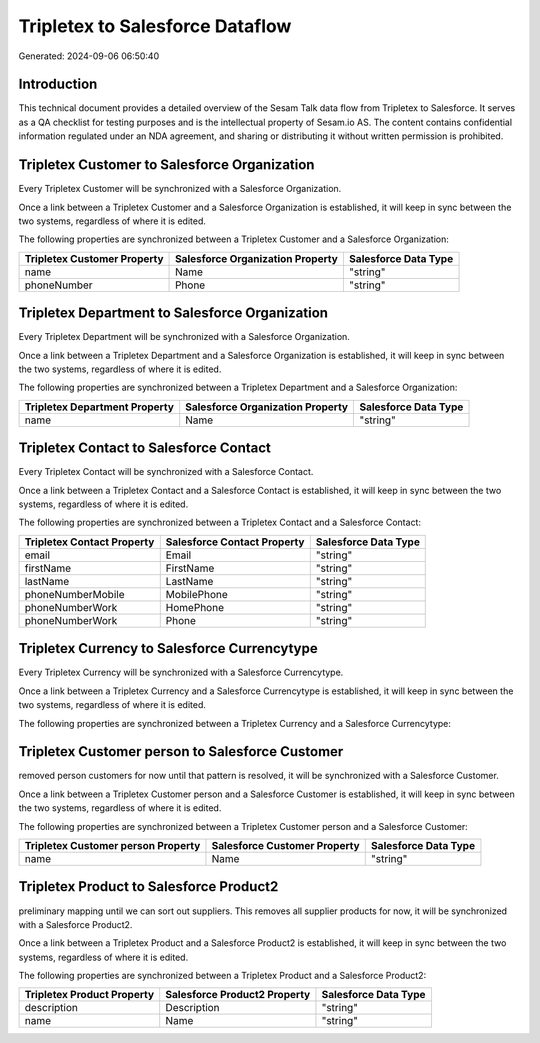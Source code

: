 ================================
Tripletex to Salesforce Dataflow
================================

Generated: 2024-09-06 06:50:40

Introduction
------------

This technical document provides a detailed overview of the Sesam Talk data flow from Tripletex to Salesforce. It serves as a QA checklist for testing purposes and is the intellectual property of Sesam.io AS. The content contains confidential information regulated under an NDA agreement, and sharing or distributing it without written permission is prohibited.

Tripletex Customer to Salesforce Organization
---------------------------------------------
Every Tripletex Customer will be synchronized with a Salesforce Organization.

Once a link between a Tripletex Customer and a Salesforce Organization is established, it will keep in sync between the two systems, regardless of where it is edited.

The following properties are synchronized between a Tripletex Customer and a Salesforce Organization:

.. list-table::
   :header-rows: 1

   * - Tripletex Customer Property
     - Salesforce Organization Property
     - Salesforce Data Type
   * - name
     - Name	
     - "string"
   * - phoneNumber
     - Phone	
     - "string"


Tripletex Department to Salesforce Organization
-----------------------------------------------
Every Tripletex Department will be synchronized with a Salesforce Organization.

Once a link between a Tripletex Department and a Salesforce Organization is established, it will keep in sync between the two systems, regardless of where it is edited.

The following properties are synchronized between a Tripletex Department and a Salesforce Organization:

.. list-table::
   :header-rows: 1

   * - Tripletex Department Property
     - Salesforce Organization Property
     - Salesforce Data Type
   * - name
     - Name	
     - "string"


Tripletex Contact to Salesforce Contact
---------------------------------------
Every Tripletex Contact will be synchronized with a Salesforce Contact.

Once a link between a Tripletex Contact and a Salesforce Contact is established, it will keep in sync between the two systems, regardless of where it is edited.

The following properties are synchronized between a Tripletex Contact and a Salesforce Contact:

.. list-table::
   :header-rows: 1

   * - Tripletex Contact Property
     - Salesforce Contact Property
     - Salesforce Data Type
   * - email
     - Email
     - "string"
   * - firstName
     - FirstName
     - "string"
   * - lastName
     - LastName
     - "string"
   * - phoneNumberMobile
     - MobilePhone
     - "string"
   * - phoneNumberWork
     - HomePhone
     - "string"
   * - phoneNumberWork
     - Phone
     - "string"


Tripletex Currency to Salesforce Currencytype
---------------------------------------------
Every Tripletex Currency will be synchronized with a Salesforce Currencytype.

Once a link between a Tripletex Currency and a Salesforce Currencytype is established, it will keep in sync between the two systems, regardless of where it is edited.

The following properties are synchronized between a Tripletex Currency and a Salesforce Currencytype:

.. list-table::
   :header-rows: 1

   * - Tripletex Currency Property
     - Salesforce Currencytype Property
     - Salesforce Data Type


Tripletex Customer person to Salesforce Customer
------------------------------------------------
removed person customers for now until that pattern is resolved, it  will be synchronized with a Salesforce Customer.

Once a link between a Tripletex Customer person and a Salesforce Customer is established, it will keep in sync between the two systems, regardless of where it is edited.

The following properties are synchronized between a Tripletex Customer person and a Salesforce Customer:

.. list-table::
   :header-rows: 1

   * - Tripletex Customer person Property
     - Salesforce Customer Property
     - Salesforce Data Type
   * - name
     - Name
     - "string"


Tripletex Product to Salesforce Product2
----------------------------------------
preliminary mapping until we can sort out suppliers. This removes all supplier products for now, it  will be synchronized with a Salesforce Product2.

Once a link between a Tripletex Product and a Salesforce Product2 is established, it will keep in sync between the two systems, regardless of where it is edited.

The following properties are synchronized between a Tripletex Product and a Salesforce Product2:

.. list-table::
   :header-rows: 1

   * - Tripletex Product Property
     - Salesforce Product2 Property
     - Salesforce Data Type
   * - description
     - Description	
     - "string"
   * - name
     - Name	
     - "string"


